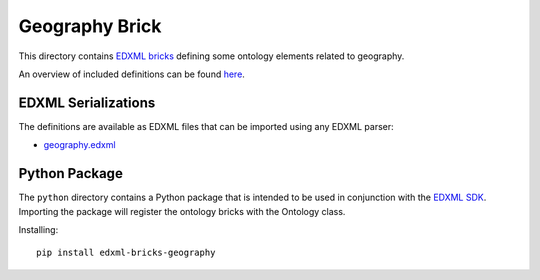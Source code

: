 ###############
Geography Brick
###############

This directory contains `EDXML bricks <http://www.edxml.org/bricks>`_ defining some ontology elements related to geography.

An overview of included definitions can be found `here <index.rst>`_.

********************
EDXML Serializations
********************

The definitions are available as EDXML files that can be imported using any EDXML parser:

- `geography.edxml <geography.edxml>`_

**************
Python Package
**************

The ``python`` directory contains a Python package that is intended to be used in conjunction with the `EDXML SDK <https://github.com/edxml/sdk>`_. Importing the package will register the ontology bricks with the Ontology class.

Installing::

  pip install edxml-bricks-geography
